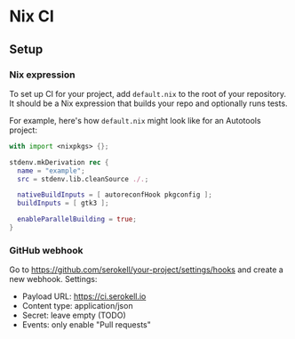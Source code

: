 * Nix CI

** Setup

*** Nix expression

    To set up CI for your project, add ~default.nix~ to the root of your
    repository. It should be a Nix expression that builds your repo and optionally
    runs tests.

    For example, here's how ~default.nix~ might look like for an Autotools project:

    #+BEGIN_SRC nix
    with import <nixpkgs> {};

    stdenv.mkDerivation rec {
      name = "example";
      src = stdenv.lib.cleanSource ./.;

      nativeBuildInputs = [ autoreconfHook pkgconfig ];
      buildInputs = [ gtk3 ];

      enableParallelBuilding = true;
    }
    #+END_SRC

*** GitHub webhook

    Go to https://github.com/serokell/your-project/settings/hooks and create a
    new webhook. Settings:

    - Payload URL: https://ci.serokell.io
    - Content type: application/json
    - Secret: leave empty (TODO)
    - Events: only enable "Pull requests"
